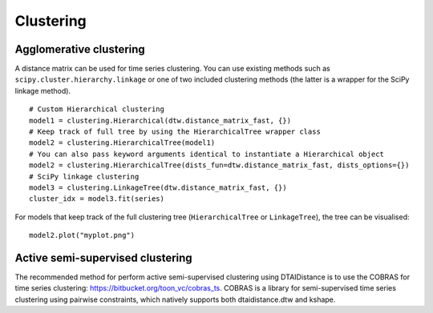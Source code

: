 Clustering
----------

Agglomerative clustering
~~~~~~~~~~~~~~~~~~~~~~~~

A distance matrix can be used for time series clustering. You can use
existing methods such as ``scipy.cluster.hierarchy.linkage`` or one of
two included clustering methods (the latter is a wrapper for the SciPy
linkage method).

::

    # Custom Hierarchical clustering
    model1 = clustering.Hierarchical(dtw.distance_matrix_fast, {})
    # Keep track of full tree by using the HierarchicalTree wrapper class
    model2 = clustering.HierarchicalTree(model1)
    # You can also pass keyword arguments identical to instantiate a Hierarchical object
    model2 = clustering.HierarchicalTree(dists_fun=dtw.distance_matrix_fast, dists_options={})
    # SciPy linkage clustering
    model3 = clustering.LinkageTree(dtw.distance_matrix_fast, {})
    cluster_idx = model3.fit(series)

For models that keep track of the full clustering tree
(``HierarchicalTree`` or ``LinkageTree``), the tree can be visualised:

::

    model2.plot("myplot.png")

.. figure:: https://people.cs.kuleuven.be/wannes.meert/dtw/hierarchy.png?v=1
   :alt: Clustering hierarchy


Active semi-supervised clustering
~~~~~~~~~~~~~~~~~~~~~~~~~~~~~~~~~

The recommended method for perform active semi-supervised clustering using
DTAIDistance is to use the COBRAS for time series clustering: https://bitbucket.org/toon_vc/cobras_ts.
COBRAS is a library for semi-supervised time series clustering using pairwise constraints,
which natively supports both dtaidistance.dtw and kshape.
